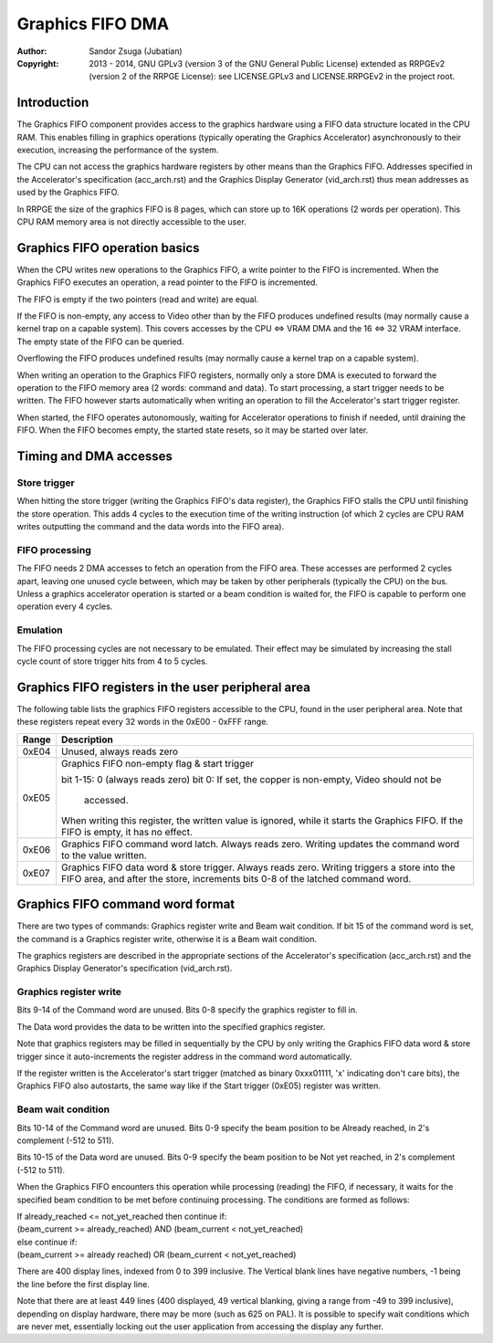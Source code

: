 
Graphics FIFO DMA
==============================================================================

:Author:    Sandor Zsuga (Jubatian)
:Copyright: 2013 - 2014, GNU GPLv3 (version 3 of the GNU General Public
            License) extended as RRPGEv2 (version 2 of the RRPGE License): see
            LICENSE.GPLv3 and LICENSE.RRPGEv2 in the project root.




Introduction
------------------------------------------------------------------------------


The Graphics FIFO component provides access to the graphics hardware using a
FIFO data structure located in the CPU RAM. This enables filling in graphics
operations (typically operating the Graphics Accelerator) asynchronously to
their execution, increasing the performance of the system.

The CPU can not access the graphics hardware registers by other means than the
Graphics FIFO. Addresses specified in the Accelerator's specification
(acc_arch.rst) and the Graphics Display Generator (vid_arch.rst) thus mean
addresses as used by the Graphics FIFO.

In RRPGE the size of the graphics FIFO is 8 pages, which can store up to 16K
operations (2 words per operation). This CPU RAM memory area is not directly
accessible to the user.




Graphics FIFO operation basics
------------------------------------------------------------------------------


When the CPU writes new operations to the Graphics FIFO, a write pointer to
the FIFO is incremented. When the Graphics FIFO executes an operation, a read
pointer to the FIFO is incremented.

The FIFO is empty if the two pointers (read and write) are equal.

If the FIFO is non-empty, any access to Video other than by the FIFO produces
undefined results (may normally cause a kernel trap on a capable system). This
covers accesses by the CPU <=> VRAM DMA and the 16 <=> 32 VRAM interface. The
empty state of the FIFO can be queried.

Overflowing the FIFO produces undefined results (may normally cause a kernel
trap on a capable system).

When writing an operation to the Graphics FIFO registers, normally only a
store DMA is executed to forward the operation to the FIFO memory area (2
words: command and data). To start processing, a start trigger needs to be
written. The FIFO however starts automatically when writing an operation to
fill the Accelerator's start trigger register.

When started, the FIFO operates autonomously, waiting for Accelerator
operations to finish if needed, until draining the FIFO. When the FIFO becomes
empty, the started state resets, so it may be started over later.




Timing and DMA accesses
------------------------------------------------------------------------------


Store trigger
^^^^^^^^^^^^^^^^^^^^^^^^^^^^^^

When hitting the store trigger (writing the Graphics FIFO's data register),
the Graphics FIFO stalls the CPU until finishing the store operation. This
adds 4 cycles to the execution time of the writing instruction (of which 2
cycles are CPU RAM writes outputting the command and the data words into the
FIFO area).


FIFO processing
^^^^^^^^^^^^^^^^^^^^^^^^^^^^^^

The FIFO needs 2 DMA accesses to fetch an operation from the FIFO area. These
accesses are performed 2 cycles apart, leaving one unused cycle between, which
may be taken by other peripherals (typically the CPU) on the bus. Unless a
graphics accelerator operation is started or a beam condition is waited for,
the FIFO is capable to perform one operation every 4 cycles.


Emulation
^^^^^^^^^^^^^^^^^^^^^^^^^^^^^^

The FIFO processing cycles are not necessary to be emulated. Their effect may
be simulated by increasing the stall cycle count of store trigger hits from 4
to 5 cycles.




Graphics FIFO registers in the user peripheral area
------------------------------------------------------------------------------


The following table lists the graphics FIFO registers accessible to the CPU,
found in the user peripheral area. Note that these registers repeat every 32
words in the 0xE00 - 0xFFF range.

+--------+-------------------------------------------------------------------+
| Range  | Description                                                       |
+========+===================================================================+
| 0xE04  | Unused, always reads zero                                         |
+--------+-------------------------------------------------------------------+
|        | Graphics FIFO non-empty flag & start trigger                      |
| 0xE05  |                                                                   |
|        | bit  1-15: 0 (always reads zero)                                  |
|        | bit     0: If set, the copper is non-empty, Video should not be   |
|        |            accessed.                                              |
|        |                                                                   |
|        | When writing this register, the written value is ignored, while   |
|        | it starts the Graphics FIFO. If the FIFO is empty, it has no      |
|        | effect.                                                           |
+--------+-------------------------------------------------------------------+
| 0xE06  | Graphics FIFO command word latch. Always reads zero. Writing      |
|        | updates the command word to the value written.                    |
+--------+-------------------------------------------------------------------+
|        | Graphics FIFO data word & store trigger. Always reads zero.       |
| 0xE07  | Writing triggers a store into the FIFO area, and after the store, |
|        | increments bits 0-8 of the latched command word.                  |
+--------+-------------------------------------------------------------------+




Graphics FIFO command word format
------------------------------------------------------------------------------


There are two types of commands: Graphics register write and Beam wait
condition. If bit 15 of the command word is set, the command is a Graphics
register write, otherwise it is a Beam wait condition.

The graphics registers are described in the appropriate sections of the
Accelerator's specification (acc_arch.rst) and the Graphics Display
Generator's specification (vid_arch.rst).


Graphics register write
^^^^^^^^^^^^^^^^^^^^^^^^^^^^^^

Bits 9-14 of the Command word are unused. Bits 0-8 specify the graphics
register to fill in.

The Data word provides the data to be written into the specified graphics
register.

Note that graphics registers may be filled in sequentially by the CPU by only
writing the Graphics FIFO data word & store trigger since it auto-increments
the register address in the command word automatically.

If the register written is the Accelerator's start trigger (matched as binary
0xxx01111, 'x' indicating don't care bits), the Graphics FIFO also autostarts,
the same way like if the Start trigger (0xE05) register was written.


Beam wait condition
^^^^^^^^^^^^^^^^^^^^^^^^^^^^^^

Bits 10-14 of the Command word are unused. Bits 0-9 specify the beam position
to be Already reached, in 2's complement (-512 to 511).

Bits 10-15 of the Data word are unused. Bits 0-9 specify the beam position to
be Not yet reached, in 2's complement (-512 to 511).

When the Graphics FIFO encounters this operation while processing (reading)
the FIFO, if necessary, it waits for the specified beam condition to be met
before continuing processing. The conditions are formed as follows:

| If already_reached <= not_yet_reached then continue if:
| (beam_current >= already_reached) AND (beam_current < not_yet_reached)
| else continue if:
| (beam_current >= already reached) OR  (beam_current < not_yet_reached)

There are 400 display lines, indexed from 0 to 399 inclusive. The Vertical
blank lines have negative numbers, -1 being the line before the first display
line.

Note that there are at least 449 lines (400 displayed, 49 vertical blanking,
giving a range from -49 to 399 inclusive), depending on display hardware,
there may be more (such as 625 on PAL). It is possible to specify wait
conditions which are never met, essentially locking out the user application
from accessing the display any further.
